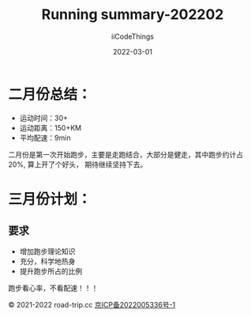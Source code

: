 #+title: Running summary-202202
#+author: iiCodeThings
#+date: 2022-03-01

* 二月份总结：
+ 运动时间：30+
+ 运动距离：150+KM
+ 平均配速：9min

二月份是第一次开始跑步，主要是走跑结合，大部分是健走，其中跑步约计占20%, 算上开了个好头，
期待继续坚持下去。

* 三月份计划：
** 要求
+ 增加跑步理论知识
+ 充分，科学地热身
+ 提升跑步所占的比例

#+begin_center
跑步看心率，不看配速！！！
#+end_center

#+begin_center
© 2021-2022 road-trip.cc [[https://beian.miit.gov.cn/][京ICP备2022005336号-1]]
#+end_center
